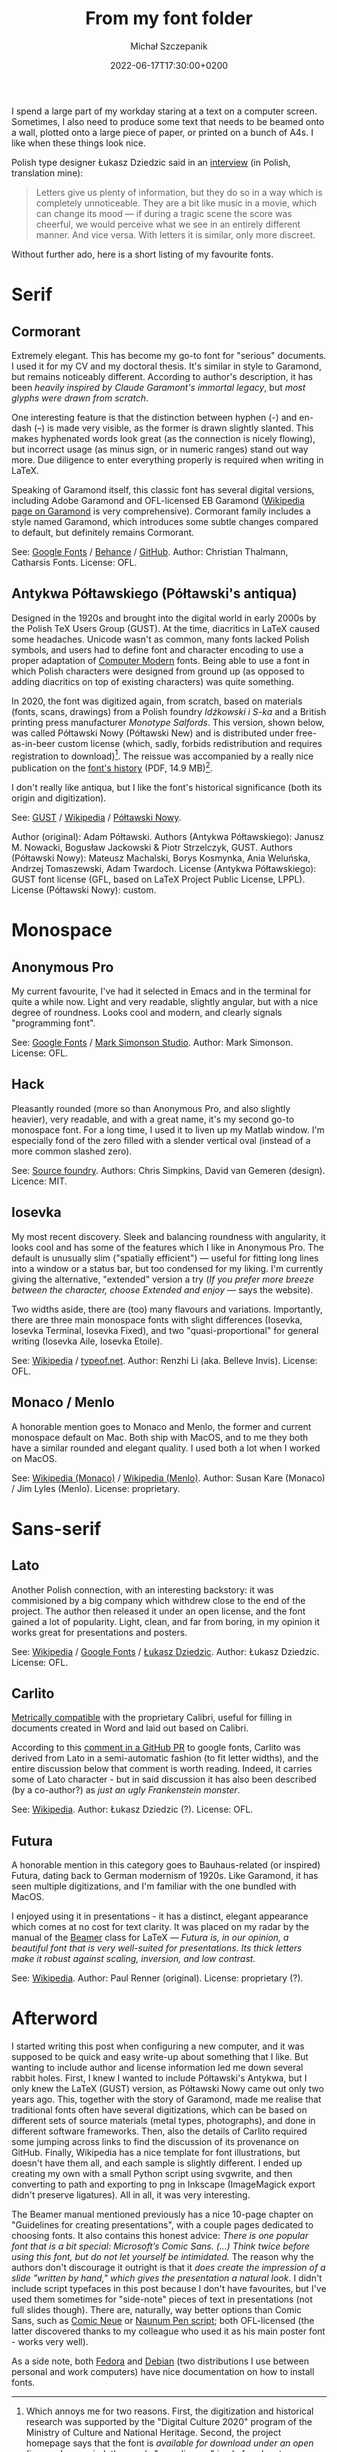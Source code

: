 #+title: From my font folder
#+layout: post
#+date: 2022-06-17T17:30:00+0200
#+author: Michał Szczepanik
#+tags[]: tips-tricks software
#+draft: false

I spend a large part of my workday staring at a text on a computer screen.
Sometimes, I also need to produce some text that needs to be beamed onto a wall, plotted onto a large piece of paper, or printed on a bunch of A4s.
I like when these things look nice.

Polish type designer Łukasz Dziedzic said in an [[https://wiadomosci.gazeta.pl/wiadomosci/7,143647,18850417,lato-podbija-swiat-czyli-jak-nieudane-zlecenie-doprowadzilo.html][interview]] (in Polish, translation mine):

#+BEGIN_QUOTE
Letters give us plenty of information, but they do so in a way which is completely unnoticeable.
They are a bit like music in a movie, which can change its mood --- if during a tragic scene the score was cheerful, we would perceive what we see in an entirely different manner.
And vice versa.
With letters it is similar, only more discreet.
#+END_QUOTE

Without further ado, here is a short listing of my favourite fonts.

* Serif

** Cormorant

   Extremely elegant. This has become my go-to font for "serious" documents.
   I used it for my CV and my doctoral thesis.
   It's similar in style to Garamond, but remains noticeably different.
   According to author's description, it has been /heavily inspired by Claude Garamont's immortal legacy/, but /most glyphs were drawn from scratch/.

   One interesting feature is that the distinction between hyphen (-) and en-dash (–) is made very visible, as the former is drawn slightly slanted.
   This makes hyphenated words look great (as the connection is nicely flowing), but incorrect usage (as minus sign, or in numeric ranges) stand out way more.
   Due diligence to enter everything properly is required when writing in LaTeX.

   Speaking of Garamond itself, this classic font has several digital versions, including Adobe Garamond and OFL-licensed EB Garamond ([[https://en.wikipedia.org/wiki/Garamond][Wikipedia page on Garamond]] is very comprehensive).
   Cormorant family includes a style named Garamond, which introduces some subtle changes compared to default, but definitely remains Cormorant.

   # | Links:   | [[https://fonts.google.com/specimen/Cormorant][Google Fonts]] / [[https://www.behance.net/gallery/28579883/Cormorant-an-open-source-display-font-family][Behance]] / [[https://github.com/CatharsisFonts/Cormorant][GitHub]]     |
   # | Author:  | Christian Thalmann, Catharsis Fonts |
   # | License: | OFL                                 |

   [[/img/fonts/Cormorant.png]]

   See: [[https://fonts.google.com/specimen/Cormorant][Google Fonts]] / [[https://www.behance.net/gallery/28579883/Cormorant-an-open-source-display-font-family][Behance]] / [[https://github.com/CatharsisFonts/Cormorant][GitHub]].
   Author: Christian Thalmann, Catharsis Fonts.
   License: OFL.

** Antykwa Półtawskiego (Półtawski's antiqua)

   Designed in the 1920s and brought into the digital world in early 2000s by the Polish TeX Users Group (GUST).
   At the time, diacritics in LaTeX caused some headaches.
   Unicode wasn't as common, many fonts lacked Polish symbols, and users had to define font and character encoding to use a proper adaptation of [[https://en.wikipedia.org/wiki/Computer_Modern][Computer Modern]] fonts.
   Being able to use a font in which Polish characters were designed from ground up (as opposed to adding diacritics on top of existing characters) was quite something.

   In 2020, the font was digitized again, from scratch, based on materials (fonts, scans, drawings) from a Polish foundry /Idźkowski i S-ka/ and a British printing press manufacturer /Monotype Salfords/.
   This version, shown below, was called Półtawski Nowy (Półtawski New) and is distributed under free-as-in-beer custom license (which, sadly, forbids redistribution and requires registration to download)[fn:1].
   The reissue was accompanied by a really nice publication on the [[http://poltawski-nowy.wtf/wp-content/uploads/2020/12/POLTAWSKI_BOOK_WEB.pdf][font's history]] (PDF, 14.9 MB)[fn:2].

   I don't really like antiqua, but I like the font's historical significance (both its origin and digitization).

   [[/img/fonts/Poltawski_Nowy.png]]

   See: [[https://www.gust.org.pl/projects/e-foundry/poltawski][GUST]] / [[https://en.wikipedia.org/wiki/Antykwa_P%C3%B3%C5%82tawskiego][Wikipedia]] / [[http://poltawski-nowy.wtf/][Półtawski Nowy]].
   #   Authors: Adam Półtawski (original); Janusz M. Nowacki, Bogusław Jackowski & Piotr Strzelczyk, GUST (Antykwa Półtawskiego); Mateusz Machalski, Borys Kosmynka, Ania Weluńska, Andrzej Tomaszewski, Adam Twardoch (Półtawski Nowy).
   Author (original): Adam Półtawski.
   Authors (Antykwa Półtawskiego): Janusz M. Nowacki, Bogusław Jackowski & Piotr Strzelczyk, GUST.
   Authors (Półtawski Nowy): Mateusz Machalski, Borys Kosmynka, Ania Weluńska, Andrzej Tomaszewski, Adam Twardoch.
   License (Antykwa Półtawskiego): GUST font license (GFL, based on LaTeX Project Public License, LPPL).
   License (Półtawski Nowy): custom.

* Monospace

** Anonymous Pro

   My current favourite, I've had it selected in Emacs and in the terminal for quite a while now.
   Light and very readable, slightly angular, but with a nice degree of roundness.
   Looks cool and modern, and clearly signals "programming font".

   [[/img/fonts/Anonymous_Pro.png]]

   See: [[https://fonts.google.com/specimen/Anonymous+Pro][Google Fonts]] / [[https://www.marksimonson.com/fonts/view/anonymous-pro][Mark Simonson Studio]].
   Author: Mark Simonson.
   License: OFL.

** Hack

   Pleasantly rounded (more so than Anonymous Pro, and also slightly heavier), very readable, and with a great name, it's my second go-to monospace font.
   For a long time, I used it to liven up my Matlab window.
   I'm especially fond of the zero filled with a slender vertical oval (instead of a more common slashed zero).

   [[/img/fonts/Hack.png]]

   See: [[https://sourcefoundry.org/hack/][Source foundry]].
   Authors: Chris Simpkins, David van Gemeren (design).
   Licence: MIT.


** Iosevka

   My most recent discovery.
   Sleek and balancing roundness with angularity, it looks cool and has some of the features which I like in Anonymous Pro.
   The default is unusually slim ("spatially efficient") --- useful for fitting long lines into a window or a status bar, but too condensed for my liking.
   I'm currently giving the alternative, "extended" version a try (/If you prefer more breeze between the character, choose Extended and enjoy/ --- says the website).

   Two widths aside, there are (too) many flavours and variations. Importantly, there are three main monospace fonts with slight differences (Iosevka, Iosevka Terminal, Iosevka Fixed),
   and two "quasi-proportional" for general writing (Iosevka Aile, Iosevka Etoile).

   [[/img/fonts/Iosevka.png]]

   See: [[https://en.wikipedia.org/wiki/Iosevka][Wikipedia]] / [[https://typeof.net/Iosevka/][typeof.net]].
   Author: Renzhi Li (aka. Belleve Invis).
   License: OFL.
   

** Monaco / Menlo
   
   A honorable mention goes to Monaco and Menlo, the former and current monospace default on Mac.
   Both ship with MacOS, and to me they both have a similar rounded and elegant quality.
   I used both a lot when I worked on MacOS.

   See: [[https://en.wikipedia.org/wiki/Monaco_(typeface)][Wikipedia (Monaco)]] / [[https://en.wikipedia.org/wiki/Menlo_(typeface)][Wikipedia (Menlo)]].
   Author: Susan Kare (Monaco) / Jim Lyles (Menlo).
   License: proprietary.

* Sans-serif

** Lato

   Another Polish connection, with an interesting backstory: it was commisioned by a big company which withdrew close to the end of the project.
   The author then released it under an open license, and the font gained a lot of popularity.
   Light, clean, and far from boring, in my opinion it works great for presentations and posters.

   [[/img/fonts/Lato.png]]

   See: [[https://en.wikipedia.org/wiki/Lato_(typeface)][Wikipedia]] / [[https://fonts.google.com/specimen/Lato][Google Fonts]] / [[http://lukaszdziedzic.eu/][Łukasz Dziedzic]].
   Author: Łukasz Dziedzic.
   License: OFL.

** Carlito

   [[https://blogs.gnome.org/uraeus/2013/10/10/a-thank-you-to-google/][Metrically compatible]] with the proprietary Calibri, useful for filling in documents created in Word and laid out based on Calibri.

   According to this [[https://github.com/google/fonts/issues/1441#issuecomment-750044948][comment in a GitHub PR]] to google fonts, Carlito was derived from Lato in a semi-automatic fashion (to fit letter widths), and the entire discussion below that comment is worth reading.
   Indeed, it carries some of Lato character - but in said discussion it has also been described (by a co-author?) as /just an ugly Frankenstein monster/.

   [[/img/fonts/Carlito.svg]]

   See: [[https://en.wikipedia.org/wiki/Croscore_fonts#Crosextra_fonts][Wikipedia]].
   Author: Łukasz Dziedzic (?).
   License: OFL.

** Futura

   A honorable mention in this category goes to Bauhaus-related (or inspired) Futura, dating back to German modernism of 1920s.
   Like Garamond, it has seen multiple digitizations, and I'm familiar with the one bundled with MacOS.

   I enjoyed using it in presentations - it has a distinct, elegant appearance which comes at no cost for text clarity.
   It was placed on my radar by the manual of the [[https://ctan.org/pkg/beamer][Beamer]] class for LaTeX ---
   /Futura is, in our opinion, a beautiful font that is very well-suited for presentations. Its thick letters make it robust against scaling, inversion, and low contrast./

   See: [[https://en.wikipedia.org/wiki/Futura_(typeface)][Wikipedia]].
   Author: Paul Renner (original).
   License: proprietary (?).

* Afterword

  I started writing this post when configuring a new computer, and it was supposed to be quick and easy write-up about something that I like.
  But wanting to include author and license information led me down several rabbit holes.
  First, I knew I wanted to include Półtawski's Antykwa, but I only knew the LaTeX (GUST) version, as Półtawski Nowy came out only two years ago.
  This, together with the story of Garamond, made me realise that traditional fonts often have several digitizations, which can be based on different sets of source materials (metal types, photographs), and done in different software frameworks.
  Then, also the details of Carlito required some jumping across links to find the discussion of its provenance on GitHub.
  Finally, Wikipedia has a nice template for font illustrations, but doesn't have them all, and each sample is slightly different.
  I ended up creating my own with a small Python script using svgwrite, and then converting to path and exporting to png in Inkscape (ImageMagick export didn't preserve ligatures).
  All in all, it was very interesting.

  The Beamer manual mentioned previously has a nice 10-page chapter on "Guidelines for creating presentations", with a couple pages dedicated to choosing fonts.
  It also contains this honest advice: /There is one popular font that is a bit special: Microsoft’s Comic Sans. (...) Think twice before using this font, but do not let yourself be intimidated./
  The reason why the authors don't discourage it outright is that it /does create the impression of a slide "written by hand," which gives the presentation a natural look/.
  I didn't include script typefaces in this post because I don't have favourites, but I've used them sometimes for "side-note" pieces of text in presentations (not full slides though).
  There are, naturally, way better options than Comic Sans, such as [[https://fonts.google.com/specimen/Comic+Neue][Comic Neue]] or [[https://fonts.google.com/specimen/Nanum+Pen+Script][Naunum Pen script]]; both OFL-licensed (the latter discovered thanks to my colleague who used it as his main poster font - works very well).

  As a side note, both [[https://docs.fedoraproject.org/en-US/quick-docs/fonts/][Fedora]] and [[https://wiki.debian.org/Fonts][Debian]] (two distributions I use between personal and work computers) have nice documentation on how to install fonts.



[fn:1] Which annoys me for two reasons.
First, the digitization and historical research was supported by the "Digital Culture 2020" program of the Ministry of Culture and National Heritage.
Second, the project homepage says that the font is /available for download under an open license/.
In my mind, the words "open license" imply freedom to access, use, modify, and share (subject, at most, to requirements that preserve provenance and openness), in line with [[https://opendefinition.org/][opendefinition.org]], [[https://wiki.creativecommons.org/wiki/Open_license][Creative Commons Wiki]], or [[https://freedomdefined.org/Definition][freedomdefined.org]].
Yet, the license PDF distributed with the font (in Polish, the English version lacks the applicable part altogether) makes it clear that this is not the case.

[fn:2] The publication mentions two other digitizations, Poltawski OM by Felix Tymcik and Polanta Serif by Julia Gonina.
Neither were broadly distributed.
